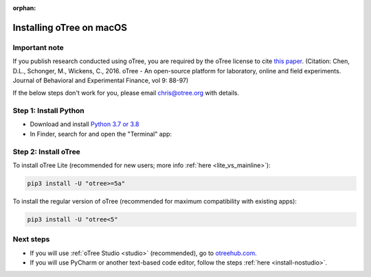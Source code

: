 :orphan:

.. _install-macos:

Installing oTree on macOS
=========================

Important note
--------------

If you publish research conducted using oTree,
you are required by the oTree license to cite
`this paper <http://dx.doi.org/10.1016/j.jbef.2015.12.001>`__.
(Citation: Chen, D.L., Schonger, M., Wickens, C., 2016. oTree - An open-source
platform for laboratory, online and field experiments.
Journal of Behavioral and Experimental Finance, vol 9: 88-97)

If the below steps don't work for you, please email chris@otree.org with details.

Step 1: Install Python
----------------------

*   Download and install `Python 3.7 or 3.8 <https://www.python.org/ftp/python/3.7.3/python-3.7.3-macosx10.6.pkg>`__
*   In Finder, search for and open the "Terminal" app:

.. figure:: _static/setup/macos-terminal.png

Step 2: Install oTree
---------------------

To install oTree Lite
(recommended for new users; more info :ref:`here <lite_vs_mainline>`):

.. code-block:: bash

    pip3 install -U "otree>=5a"

To install the regular version of oTree (recommended for maximum compatibility with existing apps):

.. code-block:: bash

    pip3 install -U "otree<5"


Next steps
----------

-   If you will use :ref:`oTree Studio <studio>` (recommended),
    go to `otreehub.com <https://www.otreehub.com/studio>`__.
-   If you will use PyCharm or another text-based code editor,
    follow the steps :ref:`here <install-nostudio>`.
